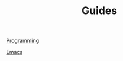#+TITLE: Guides

[[file:guides_programming.org][Programming]]

[[file:guides_emacs.org][Emacs]]
